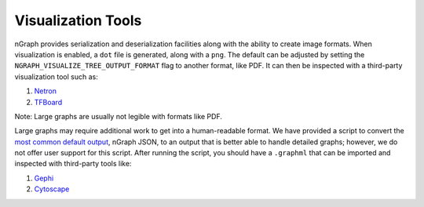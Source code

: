 .. inspection/index: 

Visualization Tools
###################

nGraph provides serialization and deserialization facilities along with the 
ability to create image formats. When visualization is enabled, a ``dot`` file 
is generated, along with a ``png``. The default can be adjusted by setting the 
``NGRAPH_VISUALIZE_TREE_OUTPUT_FORMAT`` flag to another format, like PDF. It
can then be inspected with a third-party visualization tool such as:

#. `Netron`_

#. `TFBoard`_

Note: Large graphs are usually not legible with formats like PDF.  

Large graphs may require additional work to get into a human-readable format. We 
have provided a script to convert the `most common default output`_, nGraph JSON,
to an output that is better able to handle detailed graphs; however, we do not 
offer user support for this script. After running the script, you should have a 
``.graphml`` that can be imported and inspected with third-party tools like: 

#. `Gephi`_

#. `Cytoscape`_



.. _CMakeLists.txt: https://github.com/NervanaSystems/ngraph/blob/master/CMakeLists.txt
.. _most common default output: https://github.com/NervanaSystems/ngraph/contrib/tools/graphml/ngraph_json_to_graphml.py
.. _Netron: https://github.com/lutzroeder/netron/blob/master/README.md
.. _Gephi: https://gephi.org
.. _Cytoscape: https://cytoscape.org
.. _TFBoard: https://www.tensorflow.org/guide/summaries_and_tensorboard
